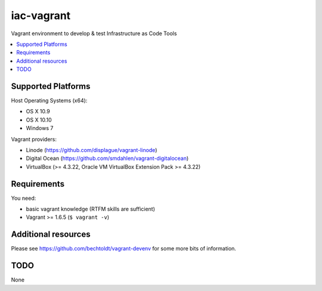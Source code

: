 ===========
iac-vagrant
===========

.. image:: http://img.shields.io/github/tag/bechtoldt/iac-vagrant.svg
    :target: https://github.com/bechtoldt/iac-vagrant/tags

.. image:: http://issuestats.com/github/bechtoldt/iac-vagrant/badge/issue
    :target: http://issuestats.com/github/bechtoldt/iac-vagrant

.. image:: https://api.flattr.com/button/flattr-badge-large.png
    :target: https://flattr.com/submit/auto?user_id=bechtoldt&url=https%3A%2F%2Fgithub.com%2Fbechtoldt%2Fiac-vagrant

Vagrant environment to develop & test Infrastructure as Code Tools

.. contents::
    :backlinks: none
    :local:


Supported Platforms
-------------------

Host Operating Systems (x64):

* OS X 10.9
* OS X 10.10
* Windows 7

Vagrant providers:

* Linode (https://github.com/displague/vagrant-linode)
* Digital Ocean (https://github.com/smdahlen/vagrant-digitalocean)
* VirtualBox (>= 4.3.22, Oracle VM VirtualBox Extension Pack >= 4.3.22)


Requirements
------------

You need:

* basic vagrant knowledge (RTFM skills are sufficient)
* Vagrant >= 1.6.5 (``$ vagrant -v``)


Additional resources
--------------------

Please see https://github.com/bechtoldt/vagrant-devenv for some more bits of information.


TODO
----

None
